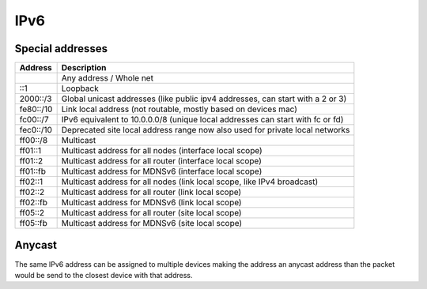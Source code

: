 ####
IPv6
####

Special addresses
=================

================== ================================================
Address            Description
================== ================================================
::                 Any address / Whole net
::1                Loopback
2000::/3           Global unicast addresses (like public ipv4 addresses, can start with a 2 or 3)
fe80::/10          Link local address (not routable, mostly based on devices mac)
fc00::/7           IPv6 equivalent to 10.0.0.0/8 (unique local addresses can start with fc or fd)
fec0::/10          Deprecated site local address range now also used for private local networks
ff00::/8           Multicast
ff01::1            Multicast address for all nodes (interface local scope)
ff01::2            Multicast address for all router (interface local scope)
ff01::fb           Multicast address for MDNSv6 (interface local scope)
ff02::1            Multicast address for all nodes (link local scope, like IPv4 broadcast)
ff02::2            Multicast address for all router (link local scope)
ff02::fb           Multicast address for MDNSv6 (link local scope)
ff05::2            Multicast address for all router (site local scope)
ff05::fb           Multicast address for MDNSv6 (site local scope)
================== ================================================

Anycast
=======

The same IPv6 address can be assigned to multiple devices making the address an anycast address than the packet would be send to the closest device with that address.
